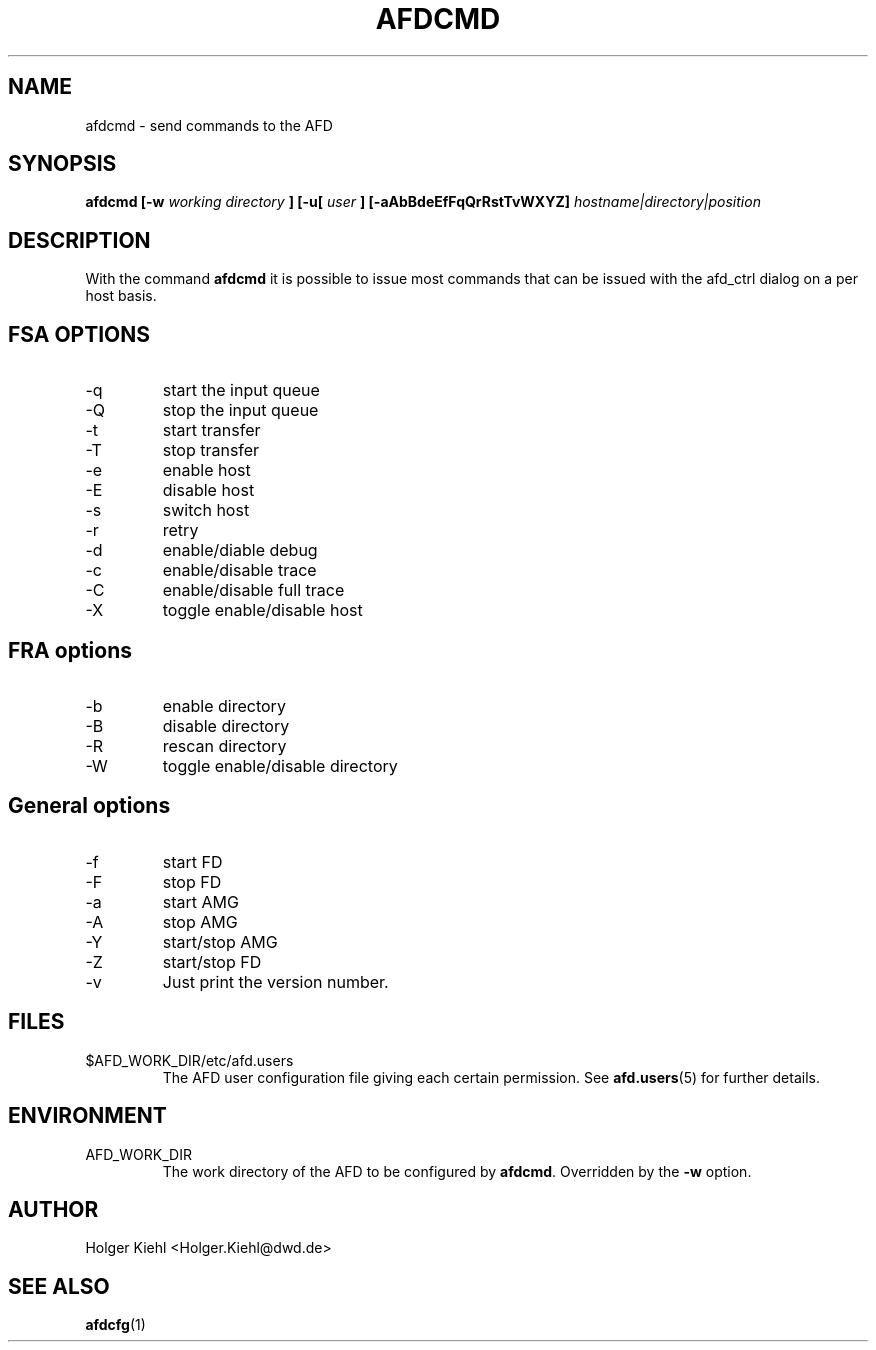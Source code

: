 .\" Process this file with
.\" groff -man -Tascii afdcmd.1
.\"
.TH AFDCMD 1 "JANUARY 2003" AFD "User Manuals"
.SH NAME
afdcmd \- send commands to the AFD
.SH SYNOPSIS
.B afdcmd [-w
.I working directory
.B ] [-u[
.I user
.B ] [-aAbBdeEfFqQrRstTvWXYZ]
.I hostname|directory|position
.SH DESCRIPTION
With the command
.B afdcmd
it is possible to issue most commands that can be issued with
the afd_ctrl dialog on a per host basis.
.SH FSA OPTIONS
.IP -q
start the input queue
.IP -Q
stop the input queue
.IP -t
start transfer
.IP -T
stop transfer
.IP -e
enable host
.IP -E
disable host
.IP -s
switch host
.IP -r
retry
.IP -d
enable/diable debug
.IP -c
enable/disable trace
.IP -C
enable/disable full trace
.IP -X
toggle enable/disable host
.SH FRA options
.IP -b
enable directory
.IP -B
disable directory
.IP -R
rescan directory
.IP -W
toggle enable/disable directory
.SH General options
.IP -f
start FD
.IP -F
stop FD
.IP -a
start AMG
.IP -A
stop AMG
.IP -Y
start/stop AMG
.IP -Z
start/stop FD
.IP -v
Just print the version number.
.SH FILES
.IP $AFD_WORK_DIR/etc/afd.users
The AFD user configuration file giving each certain permission. See
.BR afd.users (5)
for further details.
.RE
.SH ENVIRONMENT
.IP AFD_WORK_DIR
The work directory of the AFD to be configured by
.BR afdcmd .
Overridden by the
.B -w
option.
.SH AUTHOR
Holger Kiehl <Holger.Kiehl@dwd.de>
.SH "SEE ALSO"
.BR afdcfg (1)
